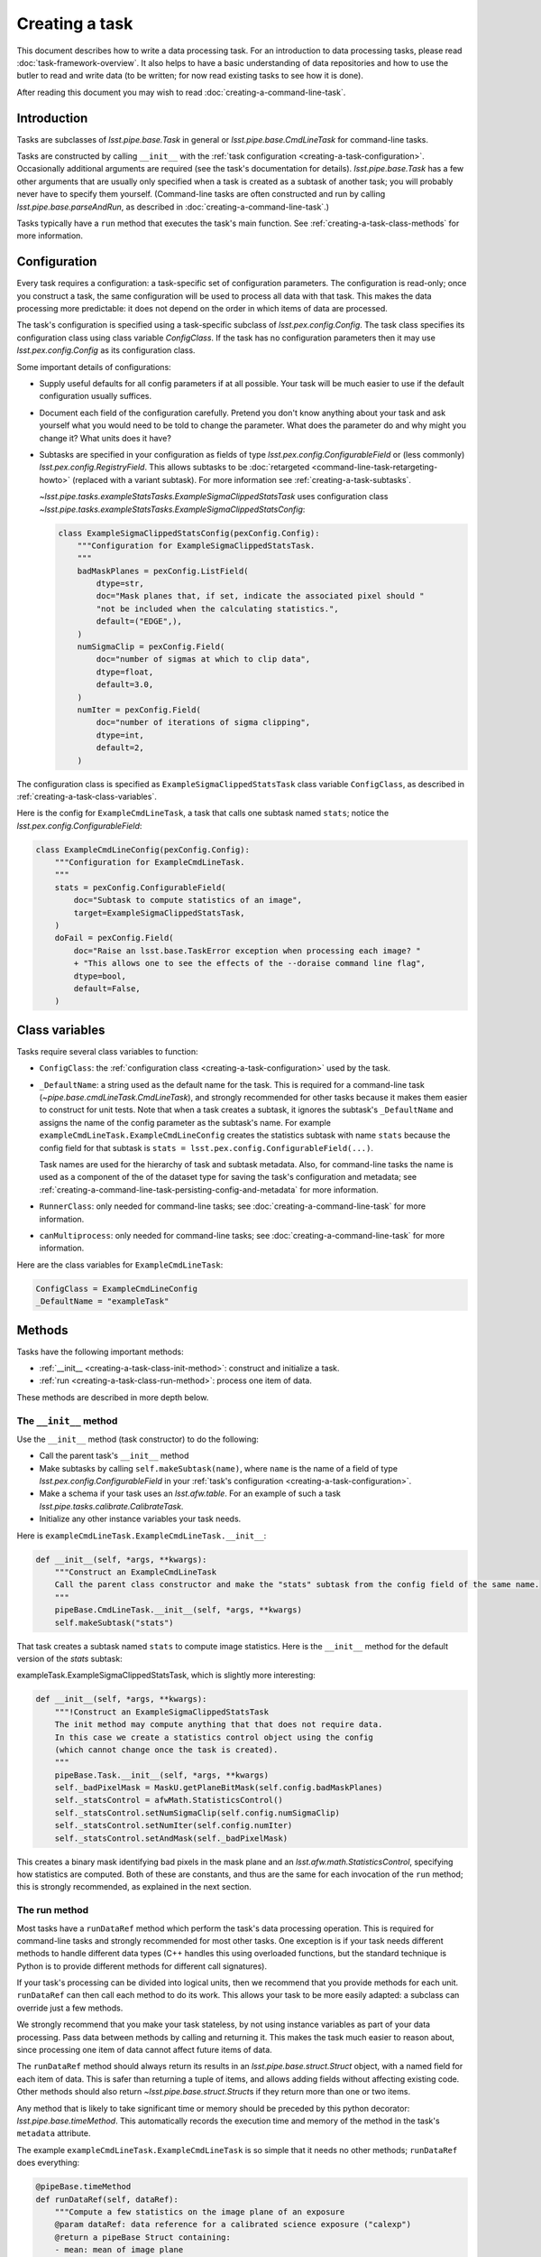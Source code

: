 .. TODO DM-11673 This topic should be edited into the modernized topic-based documentation style.
.. See comments: https://github.com/lsst/pipe_base/pull/37/files#diff-292ab354e767bb472ec66e422ca6e375

.. _creating-a-task:

###############
Creating a task
###############

This document describes how to write a data processing task.
For an introduction to data processing tasks, please read :doc:`task-framework-overview`.
It also helps to have a basic understanding of data repositories and how to use the butler to read and write data (to be written; for now read existing tasks to see how it is done).

After reading this document you may wish to read :doc:`creating-a-command-line-task`.

.. _creating-a-task-intro:

Introduction
============

Tasks are subclasses of `lsst.pipe.base.Task` in general or `lsst.pipe.base.CmdLineTask` for command-line tasks.

Tasks are constructed by calling ``__init__`` with the :ref:`task configuration <creating-a-task-configuration>`.
Occasionally additional arguments are required (see the task's documentation for details).
`lsst.pipe.base.Task` has a few other arguments that are usually only specified when a task is created as a subtask of another task; you will probably never have to specify them yourself.
(Command-line tasks are often constructed and run by calling `lsst.pipe.base.parseAndRun`, as described in :doc:`creating-a-command-line-task`.)

Tasks typically have a ``run`` method that executes the task's main function.
See :ref:`creating-a-task-class-methods` for more information.

.. _creating-a-task-configuration:

Configuration
=============

Every task requires a configuration: a task-specific set of configuration parameters.
The configuration is read-only; once you construct a task, the same configuration will be used to process all data with that task.
This makes the data processing more predictable: it does not depend on the order in which items of data are processed.

The task's configuration is specified using a task-specific subclass of `lsst.pex.config.Config`.
The task class specifies its configuration class using class variable `ConfigClass`.
If the task has no configuration parameters then it may use `lsst.pex.config.Config` as its configuration class.

Some important details of configurations:

- Supply useful defaults for all config parameters if at all possible.
  Your task will be much easier to use if the default configuration usually suffices.

- Document each field of the configuration carefully.
  Pretend you don't know anything about your task and ask yourself what you would need to be told to change the parameter.
  What does the parameter do and why might you change it?
  What units does it have?

- Subtasks are specified in your configuration as fields of type `lsst.pex.config.ConfigurableField` or (less commonly) `lsst.pex.config.RegistryField`.
  This allows subtasks to be :doc:`retargeted <command-line-task-retargeting-howto>` (replaced with a variant subtask).
  For more information see :ref:`creating-a-task-subtasks`.

  `~lsst.pipe.tasks.exampleStatsTasks.ExampleSigmaClippedStatsTask` uses configuration class `~lsst.pipe.tasks.exampleStatsTasks.ExampleSigmaClippedStatsConfig`:

  .. code-block:: python

     class ExampleSigmaClippedStatsConfig(pexConfig.Config):
         """Configuration for ExampleSigmaClippedStatsTask.
         """
         badMaskPlanes = pexConfig.ListField(
             dtype=str,
             doc="Mask planes that, if set, indicate the associated pixel should "
             "not be included when the calculating statistics.",
             default=("EDGE",),
         )
         numSigmaClip = pexConfig.Field(
             doc="number of sigmas at which to clip data",
             dtype=float,
             default=3.0,
         )
         numIter = pexConfig.Field(
             doc="number of iterations of sigma clipping",
             dtype=int,
             default=2,
         )

The configuration class is specified as ``ExampleSigmaClippedStatsTask`` class variable ``ConfigClass``, as described in :ref:`creating-a-task-class-variables`.

Here is the config for ``ExampleCmdLineTask``, a task that calls one subtask named ``stats``; notice the `lsst.pex.config.ConfigurableField`:

.. code-block:: python

   class ExampleCmdLineConfig(pexConfig.Config):
       """Configuration for ExampleCmdLineTask.
       """
       stats = pexConfig.ConfigurableField(
           doc="Subtask to compute statistics of an image",
           target=ExampleSigmaClippedStatsTask,
       )
       doFail = pexConfig.Field(
           doc="Raise an lsst.base.TaskError exception when processing each image? "
           + "This allows one to see the effects of the --doraise command line flag",
           dtype=bool,
           default=False,
       )

.. _creating-a-task-class-variables:

Class variables
===============

Tasks require several class variables to function:

- ``ConfigClass``: the :ref:`configuration class <creating-a-task-configuration>` used by the task.

- ``_DefaultName``: a string used as the default name for the task.
  This is required for a command-line task (`~pipe.base.cmdLineTask.CmdLineTask`), and strongly recommended for other tasks because it makes them easier to construct for unit tests.
  Note that when a task creates a subtask, it ignores the subtask's ``_DefaultName`` and assigns the name of the config parameter as the subtask's name.
  For example ``exampleCmdLineTask.ExampleCmdLineConfig`` creates the statistics subtask with name ``stats`` because the config field for that subtask is ``stats = lsst.pex.config.ConfigurableField(...)``.

  Task names are used for the hierarchy of task and subtask metadata.
  Also, for command-line tasks the name is used as a component of the of the dataset type for saving the task's configuration and metadata; see :ref:`creating-a-command-line-task-persisting-config-and-metadata` for more information.

- ``RunnerClass``: only needed for command-line tasks; see :doc:`creating-a-command-line-task` for more information.

- ``canMultiprocess``: only needed for command-line tasks; see :doc:`creating-a-command-line-task` for more information.

Here are the class variables for ``ExampleCmdLineTask``:

.. code-block:: python

   ConfigClass = ExampleCmdLineConfig
   _DefaultName = "exampleTask"

.. _creating-a-task-class-methods:

Methods
=======

Tasks have the following important methods:

- :ref:`__init__ <creating-a-task-class-init-method>`: construct and initialize a task.
- :ref:`run <creating-a-task-class-run-method>`: process one item of data.

These methods are described in more depth below.

.. _creating-a-task-class-init-method:

The ``__init__`` method
-----------------------

Use the ``__init__`` method (task constructor) to do the following:

- Call the parent task's ``__init__`` method
- Make subtasks by calling ``self.makeSubtask(name)``, where ``name`` is the name of a field of type `lsst.pex.config.ConfigurableField` in your :ref:`task's configuration <creating-a-task-configuration>`.
- Make a schema if your task uses an `lsst.afw.table`.
  For an example of such a task `lsst.pipe.tasks.calibrate.CalibrateTask`.
- Initialize any other instance variables your task needs.

Here is ``exampleCmdLineTask.ExampleCmdLineTask.__init__``:

.. code-block:: python

   def __init__(self, *args, **kwargs):
       """Construct an ExampleCmdLineTask
       Call the parent class constructor and make the "stats" subtask from the config field of the same name.
       """
       pipeBase.CmdLineTask.__init__(self, *args, **kwargs)
       self.makeSubtask("stats")

That task creates a subtask named ``stats`` to compute image statistics.
Here is the ``__init__`` method for the default version of the `stats` subtask:

exampleTask.ExampleSigmaClippedStatsTask, which is slightly more interesting:

.. code-block:: python

   def __init__(self, *args, **kwargs):
       """!Construct an ExampleSigmaClippedStatsTask
       The init method may compute anything that that does not require data.
       In this case we create a statistics control object using the config
       (which cannot change once the task is created).
       """
       pipeBase.Task.__init__(self, *args, **kwargs)
       self._badPixelMask = MaskU.getPlaneBitMask(self.config.badMaskPlanes)
       self._statsControl = afwMath.StatisticsControl()
       self._statsControl.setNumSigmaClip(self.config.numSigmaClip)
       self._statsControl.setNumIter(self.config.numIter)
       self._statsControl.setAndMask(self._badPixelMask)

This creates a binary mask identifying bad pixels in the mask plane and an `lsst.afw.math.StatisticsControl`, specifying how statistics are computed.
Both of these are constants, and thus are the same for each invocation of the ``run`` method; this is strongly recommended, as explained in the next section.

.. _creating-a-task-class-run-method:

The run method
--------------

Most tasks have a ``runDataRef`` method which perform the task's data processing operation.
This is required for command-line tasks and strongly recommended for most other tasks.
One exception is if your task needs different methods to handle different data types (C++ handles this using overloaded functions, but the standard technique is Python is to provide different methods for different call signatures).

If your task's processing can be divided into logical units, then we recommend that you provide methods for each unit. ``runDataRef`` can then call each method to do its work.
This allows your task to be more easily adapted: a subclass can override just a few methods.

We strongly recommend that you make your task stateless, by not using instance variables as part of your data processing. Pass data between methods by calling and returning it.
This makes the task much easier to reason about, since processing one item of data cannot affect future items of data.

The ``runDataRef`` method should always return its results in an `lsst.pipe.base.struct.Struct` object, with a named field for each item of data.
This is safer than returning a tuple of items, and allows adding fields without affecting existing code.
Other methods should also return `~lsst.pipe.base.struct.Struct`\ s if they return more than one or two items.

Any method that is likely to take significant time or memory should be preceded by this python decorator: `lsst.pipe.base.timeMethod`.
This automatically records the execution time and memory of the method in the task's ``metadata`` attribute.

The example ``exampleCmdLineTask.ExampleCmdLineTask`` is so simple that it needs no other methods; ``runDataRef`` does everything:

.. code-block:: python

   @pipeBase.timeMethod
   def runDataRef(self, dataRef):
       """Compute a few statistics on the image plane of an exposure
       @param dataRef: data reference for a calibrated science exposure ("calexp")
       @return a pipeBase Struct containing:
       - mean: mean of image plane
       - meanErr: uncertainty in mean
       - stdDev: standard deviation of image plane
       - stdDevErr: uncertainty in standard deviation
       """
       self.log.info("Processing data ID %s" % (dataRef.dataId,))
       if self.config.doFail:
           raise pipeBase.TaskError("Raising TaskError by request (config.doFail=True)")
       # Unpersist the raw exposure pointed to by the data reference
       rawExp = dataRef.get("raw")
       maskedImage = rawExp.getMaskedImage()
       # Support extra debug output.
       # -
       import lsstDebug
       display = lsstDebug.Info(__name__).display
       if display:
           frame = 1
           mtv(rawExp, frame=frame, title="exposure")
       # return the pipe_base Struct that is returned by self.stats.run
       return self.stats.run(maskedImage)

The statistics are actually computed by the ``stats`` subtask.
Here is the ``run`` method for the default version of that task: ``exampleTask.ExampleSigmaClippedStatsTask.run``:

.. code-block:: python

   @pipeBase.timeMethod
   def run(self, maskedImage):
       """!Compute and return statistics for a masked image
       @param[in] maskedImage: masked image (an lsst::afw::MaskedImage)
       @return a pipeBase Struct containing:
       - mean: mean of image plane
       - meanErr: uncertainty in mean
       - stdDev: standard deviation of image plane
       - stdDevErr: uncertainty in standard deviation
       """
       statObj = afwMath.makeStatistics(maskedImage, afwMath.MEANCLIP | afwMath.STDEVCLIP | afwMath.ERRORS,
                                        self._statsControl)
       mean, meanErr = statObj.getResult(afwMath.MEANCLIP)
       stdDev, stdDevErr = statObj.getResult(afwMath.STDEVCLIP)
       self.log.info("clipped mean=%0.2f; meanErr=%0.2f; stdDev=%0.2f; stdDevErr=%0.2f" %
                     (mean, meanErr, stdDev, stdDevErr))
       return pipeBase.Struct(
           mean=mean,
           meanErr=meanErr,
           stdDev=stdDev,
           stdDevErr=stdDevErr,
       )

.. _creating-a-task-debug-variables:

Debug variables
===============

Debug variables are variables the user may set while running your task, to enable additional debug output.
To have your task support debug variables, have it import ``lsstDebug`` and call ``lsstDebug.Info(__name__).varname`` to get the debug variable ``varname`` specific to your task.
If you look for a variable the user has not specified, it will have a value of `False`.
For example, to look for a debug variable named "display":

.. code-block:: python

   import lsstDebug
   display = lsstDebug.Info(__name__).display
   if display:
      # ...
      pass

.. FIXME create link when lsstDebug documentation is ready.
.. See \ref baseDebug for more information about debug variables, including how to specify them while running a command-line task.

.. _creating-a-task-docs:

Documentation
=============

To be written.

.. _creating-a-task-subtasks:

Subtasks
========

Each subtask is specified in the configuration as a field of type `lsst.pex.config.ConfigurableField` or (less commonly) `lsst.pex.config.RegistryField`.
There are advantages to each:

- `lsst.pex.config.ConfigurableField` advantages:

  - It is easier for the user to override settings of the subtask; simply use dotted name notation:

    .. code-block:: python

       config.configurableSubtask.subtaskParam1 = ...

    In contrast, to override configuration for a subtask specified as an `lsst.pex.config.RegistryField` you must either specify the name of the subtask to configure:

    .. code-block:: python

       config.registrySubtask[nameOfSelectedSubtask].subtaskParam1 = ...

    Or use the `active` attribute to modify the configuration of the currently selected (active) subtask:

    .. code-block:: python

       config.registrySubtask.active.subtaskParam1 = ...

- `lsst.pex.config.RegistryField` advantages:

  - You can specify overrides for any registered subtask and they are remembered if you retarget subtasks.
    In comparison if the subtask is specified as an `lsst.pex.config.ConfigurableField` then you can only override parameters for the currently retargeted subtask, and all overrides are lost each time you retarget.
    Thus using an `lsst.pex.config.RegistryField` offers the opportunity to specify suitable overrides for more than one variant subtask, making it safer for the user to use those variants.
    Of course this can get out of hand if there are many variants, so users should not assume that all variants have suitable overrides.

  - Retargeting a subtask can be done using :option:`--config` on the command line, as long as the module containing the desired subtask has been imported:

    .. code-block:: python

       config.registrySubtask.name = "foo"

    By comparison, a subtask specified as an `lsst.pex.config.ConfigurableField` can only be retargeted from a config override file (e.g. using :option:`--configfile`, never :option:`--config`):

    .. code-block:: python

       from ... import FooTask
       config.configurableSubtask.retarget(FooTask)

  - Variants subtasks are kept together in one registry, making it easier to find them.

Our recommendation: if you anticipate that users will often wish to override the subtask with a variant, then use an `lsst.pex.config.RegistryField`.
Otherwise use an `lsst.pex.config.ConfigurableField` to keep config overrides simpler and easier to read.

For example PSF determiners and star selectors are perhaps best specified using `lsst.pex.config.RegistryField` because there are several variants users may wish to select from.
However, calibration and instrument signature removal are best specified using  `lsst.pex.config.ConfigurableField`  because (for a given camera) there is likely to be only one logical variant, and that variant is specified in a camera-specific configuration override file, so the user need not specify it.
